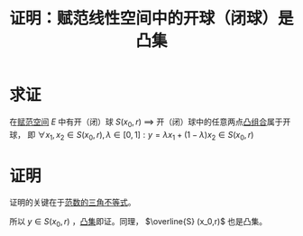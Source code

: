 #+title: 证明：赋范线性空间中的开球（闭球）是凸集
#+roam_tags: 泛函分析
#+roam_alias:

* 求证
在[[file:20201122220849-赋范空间.org][赋范空间]] \(E\) 中有开（闭）球 \(S(x_0,r)\)
\(\implies\) 开（闭）球中的任意两点[[file:20201021222639-凸组合.org][凸组合]]属于开球，
即 \(\forall x_1,x_2 \in S(x_0,r), \lambda \in [0,1]: y = \lambda x_1+(1-\lambda)x_2 \in S(x_0,r)\)

* 证明
证明的关键在于[[file:20201015231757-范数.org][范数的三角不等式]]。

\begin{aligned}
\lVert y-x_0 \rVert &= \lVert \lambda x_1 + (1-\lambda)x_2 - x_0 \rVert \\
&= \lVert \lambda x_1 + (1-\lambda)x_2 - [\lambda x_0 + (1-\lambda)x_0] \rVert \\
&\leq \lambda \lVert x_1-x_0 \rVert + (1-\lambda)\lVert x_2-x_0 \rVert \\
&< \lambda r + (1-\lambda)r = r \\
\end{aligned}

所以 \(y \in S(x_0,r)\) ，[[file:20201021152537-凸集.org][凸集]]即证。同理， \(\overline{S} (x_0,r)\) 也是凸集。
